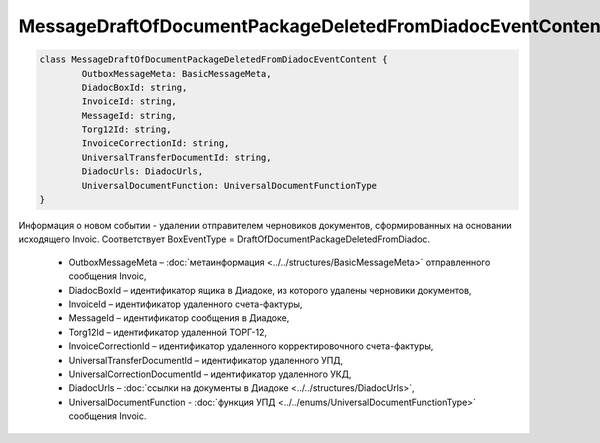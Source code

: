 MessageDraftOfDocumentPackageDeletedFromDiadocEventContent
===========================================================

.. code-block:: c#

	class MessageDraftOfDocumentPackageDeletedFromDiadocEventContent {
		OutboxMessageMeta: BasicMessageMeta,
		DiadocBoxId: string,
		InvoiceId: string,
		MessageId: string,
		Torg12Id: string,
		InvoiceCorrectionId: string,
		UniversalTransferDocumentId: string,
		DiadocUrls: DiadocUrls,
		UniversalDocumentFunction: UniversalDocumentFunctionType
	}

Информация о новом событии - удалении отправителем черновиков документов, сформированных на основании исходящего Invoic. Соответствует BoxEventType = DraftOfDocumentPackageDeletedFromDiadoc.

 - OutboxMessageMeta – :doc:`метаинформация <../../structures/BasicMessageMeta>` отправленного сообщения Invoic,
 - DiadocBoxId – идентификатор ящика в Диадоке, из которого удалены черновики документов,
 - InvoiceId – идентификатор удаленного счета-фактуры,
 - MessageId – идентификатор сообщения в Диадоке,
 - Torg12Id – идентификатор удаленной ТОРГ-12,
 - InvoiceCorrectionId – идентификатор удаленного корректировочного счета-фактуры,
 - UniversalTransferDocumentId – идентификатор удаленного УПД,
 - UniversalCorrectionDocumentId – идентификатор удаленного УКД,
 - DiadocUrls – :doc:`ссылки на документы в Диадоке <../../structures/DiadocUrls>`,
 - UniversalDocumentFunction - :doc:`функция УПД <../../enums/UniversalDocumentFunctionType>` сообщения Invoic.